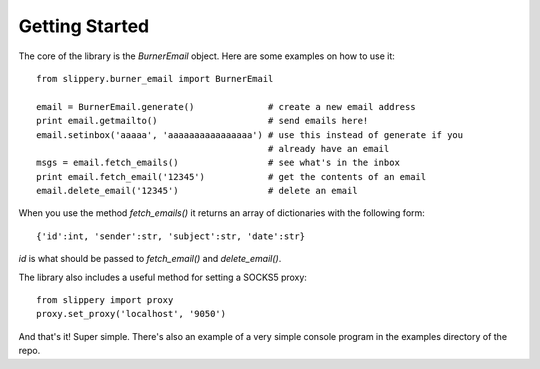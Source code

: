 ===============
Getting Started
===============

The core of the library is the `BurnerEmail` object. Here are some
examples on how to use it::

    from slippery.burner_email import BurnerEmail

    email = BurnerEmail.generate()              # create a new email address
    print email.getmailto()                     # send emails here!
    email.setinbox('aaaaa', 'aaaaaaaaaaaaaaaa') # use this instead of generate if you
                                                # already have an email
    msgs = email.fetch_emails()                 # see what's in the inbox
    print email.fetch_email('12345')            # get the contents of an email
    email.delete_email('12345')                 # delete an email

When you use the method `fetch_emails()` it returns an array of dictionaries with
the following form::

    {'id':int, 'sender':str, 'subject':str, 'date':str}

`id` is what should be passed to `fetch_email()` and `delete_email()`.

The library also includes a useful method for setting a SOCKS5 proxy::

    from slippery import proxy
    proxy.set_proxy('localhost', '9050')

And that's it! Super simple. There's also an example of a very simple console
program in the examples directory of the repo.
